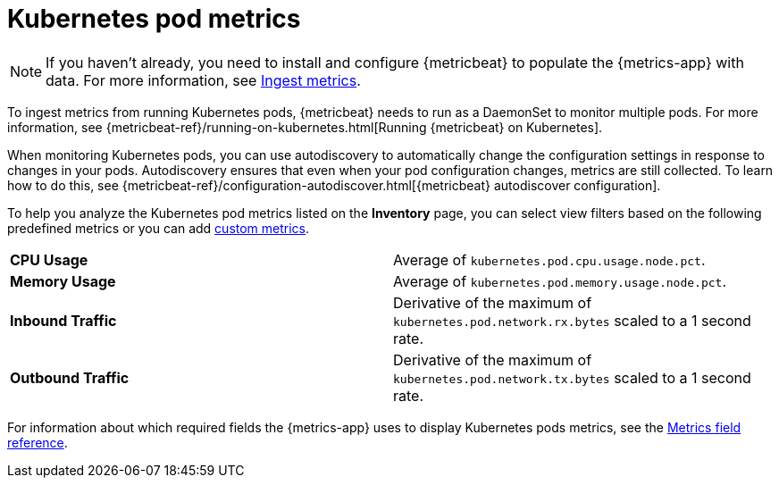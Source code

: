 [[kubernetes-pod-metrics]]
= Kubernetes pod metrics

[NOTE]
=====
If you haven't already, you need to install and configure {metricbeat} to populate
the {metrics-app} with data. For more information, see <<ingest-metrics,Ingest metrics>>.
=====

To ingest metrics from running Kubernetes pods, {metricbeat} needs to run as a
DaemonSet to monitor multiple pods. For more information,
see {metricbeat-ref}/running-on-kubernetes.html[Running {metricbeat} on Kubernetes].

When monitoring Kubernetes pods, you can use autodiscovery to automatically change the configuration settings in response to changes in your pods.
Autodiscovery ensures that even when your pod configuration changes, metrics are still collected.
To learn how to do this, see {metricbeat-ref}/configuration-autodiscover.html[{metricbeat} autodiscover configuration].

To help you analyze the Kubernetes pod metrics listed on the *Inventory* page, you can select view filters based on the following
predefined metrics or you can add <<custom-metrics,custom metrics>>.

|=== 

| *CPU Usage* | Average of `kubernetes.pod.cpu.usage.node.pct`. 

| *Memory Usage* | Average of `kubernetes.pod.memory.usage.node.pct`.

| *Inbound Traffic* | Derivative of the maximum of `kubernetes.pod.network.rx.bytes` scaled to a 1 second rate.

| *Outbound Traffic* | Derivative of the maximum of `kubernetes.pod.network.tx.bytes` scaled to a 1 second rate.

|=== 

For information about which required fields the {metrics-app} uses to display Kubernetes pods metrics, see the
<<metrics-app-fields,Metrics field reference>>.
